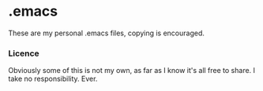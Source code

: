 * .emacs
	These are my personal .emacs files, copying is encouraged.

*** Licence
   Obviously some of this is not my own, as far as I know it's all free to share. I take no responsibility. Ever.

